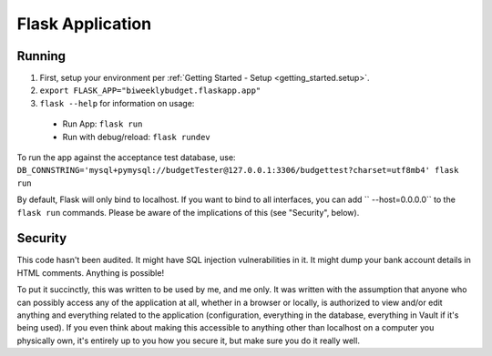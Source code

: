 .. _flask_app:

Flask Application
=================

Running
-------

1. First, setup your environment per :ref:`Getting Started - Setup <getting_started.setup>`.
2. ``export FLASK_APP="biweeklybudget.flaskapp.app"``
3. ``flask --help`` for information on usage:

  * Run App: ``flask run``
  * Run with debug/reload: ``flask rundev``

To run the app against the acceptance test database, use: ``DB_CONNSTRING='mysql+pymysql://budgetTester@127.0.0.1:3306/budgettest?charset=utf8mb4' flask run``

By default, Flask will only bind to localhost. If you want to bind to all interfaces, you can add `` --host=0.0.0.0`` to the ``flask run`` commands. Please be aware of the implications of this (see "Security", below).

Security
--------

This code hasn't been audited. It might have SQL injection vulnerabilities in it. It might dump your bank account details in HTML comments. Anything is possible!

To put it succinctly, this was written to be used by me, and me only. It was written with the assumption that anyone who can possibly access any of the application at all, whether in a browser or locally, is authorized to view and/or edit anything and everything related to the application (configuration, everything in the database, everything in Vault if it's being used). If you even think about making this accessible to anything other than localhost on a computer you physically own, it's entirely up to you how you secure it, but make sure you do it really well.
